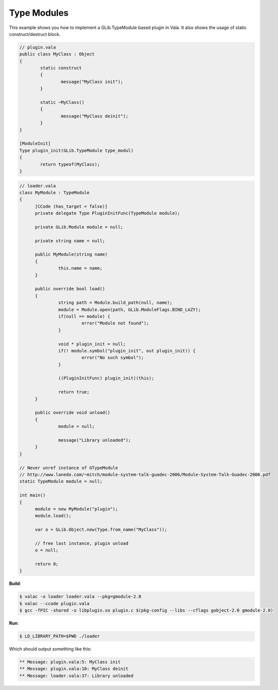 Type Modules
============

This example shows you how to implement a GLib.TypeModule based plugin in Vala. It also shows the usage of static construct/destruct block.

.. code-block:: vala

   // plugin.vala
   public class MyClass : Object
   {
           static construct
           {
                   message("MyClass init");
           }

           static ~MyClass()
           {
                   message("MyClass deinit");
           }
   }

   [ModuleInit]
   Type plugin_init(GLib.TypeModule type_modul)
   {
           return typeof(MyClass);
   }


.. code-block:: vala

   // loader.vala
   class MyModule : TypeModule
   {
         [CCode (has_target = false)]
         private delegate Type PluginInitFunc(TypeModule module);

         private GLib.Module module = null;

         private string name = null;

         public MyModule(string name)
         {
                  this.name = name;
         }

         public override bool load()
         {
                  string path = Module.build_path(null, name);
                  module = Module.open(path, GLib.ModuleFlags.BIND_LAZY);
                  if(null == module) {
                           error("Module not found");
                  }

                  void * plugin_init = null;
                  if(! module.symbol("plugin_init", out plugin_init)) {
                           error("No such symbol");
                  }

                  ((PluginInitFunc) plugin_init)(this);

                  return true;
         }

         public override void unload()
         {
                  module = null;

                  message("Library unloaded");
         }
   }

   // Never unref instance of GTypeModule
   // http://www.lanedo.com/~mitch/module-system-talk-guadec-2006/Module-System-Talk-Guadec-2006.pdf
   static TypeModule module = null;

   int main()
   {
         module = new MyModule("plugin");
         module.load();

         var o = GLib.Object.new(Type.from_name("MyClass"));

         // free last instance, plugin unload
         o = null;

         return 0;
   }

**Build**:

.. code-block:: console

   $ valac -o loader loader.vala --pkg=gmodule-2.0
   $ valac --ccode plugin.vala
   $ gcc -fPIC -shared -o libplugin.so plugin.c $(pkg-config --libs --cflags gobject-2.0 gmodule-2.0)

**Run**:

.. code-block:: console

   $ LD_LIBRARY_PATH=$PWD ./loader

Which should output something like this:

.. code-block:: output

   ** Message: plugin.vala:5: MyClass init
   ** Message: plugin.vala:10: MyClass deinit
   ** Message: loader.vala:37: Library unloaded
